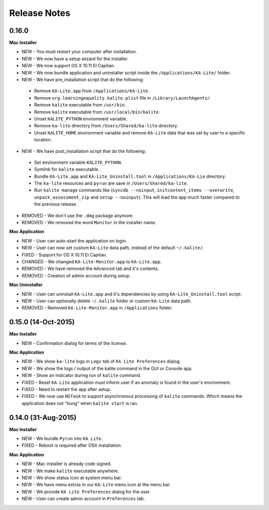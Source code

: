 Release Notes
=============

0.16.0
------

**Mac Installer**

* NEW - You must restart your computer after installation.
* NEW - We now have a setup wizard for the installer.
* NEW - We now support OS X 10.11 El Capitan.
* NEW - We now bundle application and uninstaller script inside the ``/Applications/KA-Lite/`` folder.
* NEW - We have pre_installation script that do the following:

 * Remove ``KA-Lite.app`` from ``/Applications/KA-Lite``.
 * Remove ``org.learningequality.kalite.plist`` file in ``/Library/LaunchAgents/``.
 * Remove ``kalite`` executable from ``/usr/bin``.
 * Remove ``kalite`` executable from ``/usr/local/bin/kalite``.
 * Unset ``KALITE_PYTHON`` environment variable.
 * Remove ``ka-lite`` directory from ``/Users/Shared/ka-lite`` directory.
 * Unset ``KALITE_HOME`` environment variable and remove ``KA-Lite`` data that was set by user to a specific location.

* NEW - We have post_installation script that do the following:

 * Set environment variable ``KALITE_PYTHON``.
 * Symlink for ``kalite`` executable.
 * Bundle ``KA-Lite.app`` and ``KA-Lite_Uninstall.tool`` in ``/Applications/KA-Lie`` directory.
 * The ``ka-lite`` resources and ``pyrun`` are save in ``/Users/Shared/ka-lite``.
 * Run ``kalite manage`` commands like (``syncdb --noinput``, ``initcontent_items --overwrite``, ``unpack_assessment_zip`` and ``setup --noinput``). This will load the app much faster compared to the previous release. 

* REMOVED - We don't use the ``.dmg`` package anymore.
* REMOVED - We removed the word ``Monitor`` in the installer name.


**Mac Application**

* NEW - User can auto-start the application on login.
* NEW - User can now set custom ``KA-Lite`` data path, instead of the default ``~/.kalite/``.
* FIXED - Support for OS X 10.11 El Capitan.
* CHANGED - We changed ``KA-Lite-Monitor.app`` to ``KA-Lite.app``.
* REMOVED - We have removed the ``Advanced`` tab and it's contents.
* REMOVED - Creation of admin account during setup.
 
**Mac Uninstaller**

* NEW - User can uninstall ``KA-Lite.app`` and it's dependencies by using ``KA-Lite_Uninstall.tool`` script.
* NEW - User can optionally delete ``~/.kalite`` folder or custom ``KA-Lite`` data path.
* REMOVED - Removed ``KA-Lite-Monitor.app`` in ``/Applications`` folder.

0.15.0 (14-Oct-2015)
--------------------

**Mac Installer**

* NEW - Confirmation dialog for terms of the license.

**Mac Application**

* NEW - We show ``ka-lite`` logs in ``Logs`` tab of ``KA Lite Preferences`` dialog.
* NEW - We show the logs / output of the kalite command in the GUI or Console app.
* NEW - Show an indicator during run of ``kalite`` command.
* FIXED - Reset ``KA-Lite`` application must inform user if an anomaly is found in the user's environment.
* FIXED - Need to restart the app after setup.
* FIXED - We now use ``NSTask`` to support asynchronous processing of ``kalite`` commands.  Which means the application does not "hung" when ``kalite start`` is ran.


0.14.0 (31-Aug-2015)
--------------------

**Mac Installer**

* NEW - We bundle ``Pyrun`` into ``KA Lite``.
* FIXED - Reboot is required after OSX installation.

**Mac Application**

* NEW - Mac installer is already code signed.
* NEW - We make ``kalite`` executable anywhere. 
* NEW - We show status icon at system menu bar.
* NEW - We have menu extras in our ``KA-Lite`` menu icon at the menu bar.
* NEW - We provide ``KA Lite Preferences`` dialog for the user.
* NEW - User can create admin account in ``Preferences`` tab. 


